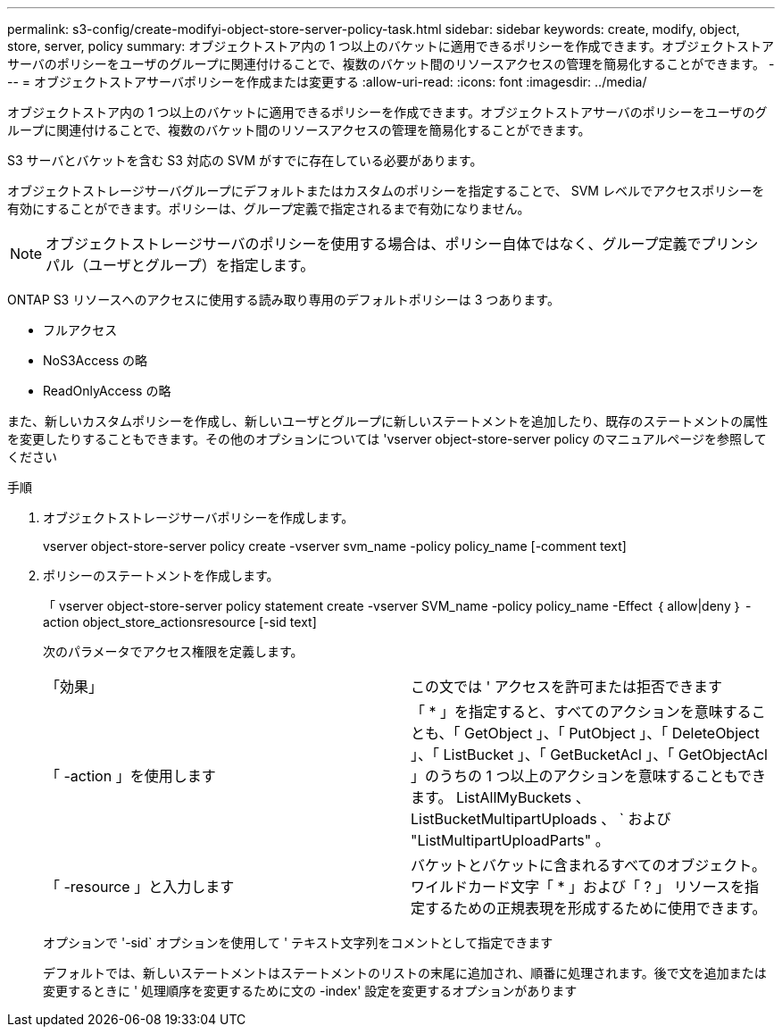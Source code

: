 ---
permalink: s3-config/create-modifyi-object-store-server-policy-task.html 
sidebar: sidebar 
keywords: create, modify, object, store, server, policy 
summary: オブジェクトストア内の 1 つ以上のバケットに適用できるポリシーを作成できます。オブジェクトストアサーバのポリシーをユーザのグループに関連付けることで、複数のバケット間のリソースアクセスの管理を簡易化することができます。 
---
= オブジェクトストアサーバポリシーを作成または変更する
:allow-uri-read: 
:icons: font
:imagesdir: ../media/


[role="lead"]
オブジェクトストア内の 1 つ以上のバケットに適用できるポリシーを作成できます。オブジェクトストアサーバのポリシーをユーザのグループに関連付けることで、複数のバケット間のリソースアクセスの管理を簡易化することができます。

S3 サーバとバケットを含む S3 対応の SVM がすでに存在している必要があります。

オブジェクトストレージサーバグループにデフォルトまたはカスタムのポリシーを指定することで、 SVM レベルでアクセスポリシーを有効にすることができます。ポリシーは、グループ定義で指定されるまで有効になりません。

[NOTE]
====
オブジェクトストレージサーバのポリシーを使用する場合は、ポリシー自体ではなく、グループ定義でプリンシパル（ユーザとグループ）を指定します。

====
ONTAP S3 リソースへのアクセスに使用する読み取り専用のデフォルトポリシーは 3 つあります。

* フルアクセス
* NoS3Access の略
* ReadOnlyAccess の略


また、新しいカスタムポリシーを作成し、新しいユーザとグループに新しいステートメントを追加したり、既存のステートメントの属性を変更したりすることもできます。その他のオプションについては 'vserver object-store-server policy のマニュアルページを参照してください

.手順
. オブジェクトストレージサーバポリシーを作成します。
+
vserver object-store-server policy create -vserver svm_name -policy policy_name [-comment text]

. ポリシーのステートメントを作成します。
+
「 vserver object-store-server policy statement create -vserver SVM_name -policy policy_name -Effect ｛ allow|deny ｝ -action object_store_actionsresource [-sid text]

+
次のパラメータでアクセス権限を定義します。

+
[cols="2*"]
|===


 a| 
「効果」
 a| 
この文では ' アクセスを許可または拒否できます



 a| 
「 -action 」を使用します
 a| 
「 * 」を指定すると、すべてのアクションを意味することも、「 GetObject 」、「 PutObject 」、「 DeleteObject 」、「 ListBucket 」、「 GetBucketAcl 」、「 GetObjectAcl 」のうちの 1 つ以上のアクションを意味することもできます。 ListAllMyBuckets 、 ListBucketMultipartUploads 、 ` および "ListMultipartUploadParts" 。



 a| 
「 -resource 」と入力します
 a| 
バケットとバケットに含まれるすべてのオブジェクト。ワイルドカード文字「 * 」および「 ? 」 リソースを指定するための正規表現を形成するために使用できます。

|===
+
オプションで '-sid` オプションを使用して ' テキスト文字列をコメントとして指定できます

+
デフォルトでは、新しいステートメントはステートメントのリストの末尾に追加され、順番に処理されます。後で文を追加または変更するときに ' 処理順序を変更するために文の -index' 設定を変更するオプションがあります


